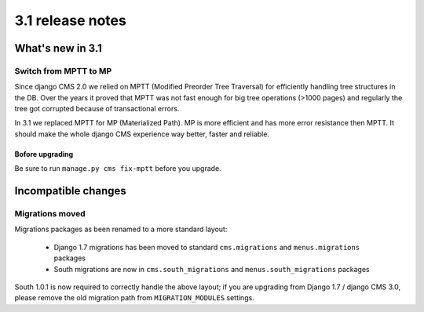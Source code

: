 .. _upgrade-to-3.1:

#################
3.1 release notes
#################

*****************
What's new in 3.1
*****************

Switch from MPTT to MP
======================

Since django CMS 2.0 we relied on MPTT (Modified Preorder Tree Traversal) for efficiently handling tree structures in the DB.
Over the years it proved that MPTT was not fast enough for big tree operations (>1000 pages) and regularly
the tree got corrupted because of transactional errors.

In 3.1 we replaced MPTT for MP (Materialized Path). MP is more efficient and has more error resistance then MPTT.
It should make the whole django CMS experience way better, faster and reliable.

Bofore upgrading
----------------

Be sure to run ``manage.py cms fix-mptt`` before you upgrade.


********************
Incompatible changes
********************

Migrations moved
================

Migrations packages as been renamed to a more standard layout:

 * Django 1.7 migrations has been moved to standard ``cms.migrations`` and ``menus.migrations`` packages
 * South migrations are now in ``cms.south_migrations`` and ``menus.south_migrations`` packages

South 1.0.1 is now required to correctly handle the above layout; if you are upgrading from Django 1.7 / django CMS 3.0,
please remove the old migration path from ``MIGRATION_MODULES`` settings.
